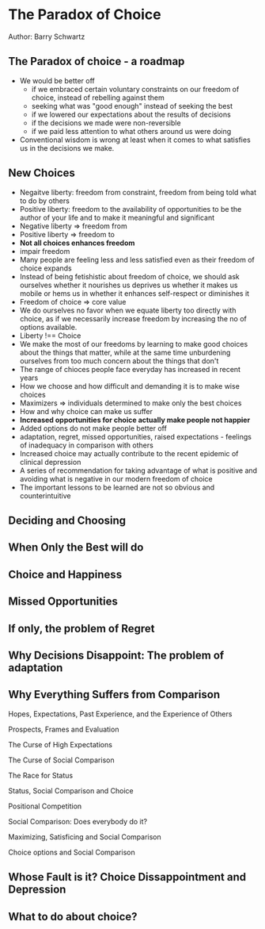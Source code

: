 * The Paradox of Choice
Author: Barry Schwartz

** The Paradox of choice - a roadmap
 - We would be better off
   - if we embraced certain voluntary constraints on our freedom of choice, instead of rebelling against them
   - seeking what was "good enough" instead of seeking the best
   - if we lowered our expectations about the results of decisions
   - if the decisions we made were non-reversible
   - if we paid less attention to what others around us were doing
 - Conventional wisdom is wrong at least when it comes to what satisfies us in the decisions we make.

** New Choices
 - Negaitve liberty: freedom from constraint, freedom from being told what to do by others
 - Positive liberty: freedom to the availability of opportunities to be the author of your life and to make it meaningful and significant
 - Negative liberty => freedom from
 - Positive liberty => freedom to
 - *Not all choices enhances freedom*
 - impair freedom
 - Many people are feeling less and less satisfied even as their freedom of choice expands
 - Instead of being fetishistic about freedom of choice, we should ask ourselves whether it nourishes us deprives us
   whether it makes us mobile or hems us in
   whether it enhances self-respect or diminishes it
 - Freedom of choice => core value
 - We do ourselves no favor when we equate liberty too directly with choice, as if we necessarily increase freedom by increasing the no of options available.
 - Liberty !== Choice
 - We make the most of our freedoms by learning to make good choices about the things that matter,
   while at the same time unburdening ourselves from too much concern about the things that don't
 - The range of chioces people face everyday has increased in recent years
 - How we choose and how difficult and demanding it is to make wise choices
 - Maximizers => individuals determined to make only the best choices
 - How and why choice can make us suffer
 - *Increased opportunities for choice actually make people not happier*
 - Added options do not make people better off
 - adaptation, regret, missed opportunities, raised expectations - feelings of inadequacy in comparison with others
 - Increased choice may actually contribute to the recent epidemic of clinical depression
 - A series of recommendation for taking advantage of what is positive and avoiding what is negative in our modern freedom of choice
 - The important lessons to be learned are not so obvious and counterintuitive

** Deciding and Choosing

** When Only the Best will do

** Choice and Happiness

** Missed Opportunities

** If only, the problem of Regret

** Why Decisions Disappoint: The problem of adaptation

** Why Everything Suffers from Comparison

**** Hopes, Expectations, Past Experience, and the Experience of Others

**** Prospects, Frames and Evaluation

**** The Curse of High Expectations

**** The Curse of Social Comparison

**** The Race for Status

**** Status, Social Comparison and Choice

**** Positional Competition

**** Social Comparison: Does everybody do it?

**** Maximizing, Satisficing and Social Comparison

**** Choice options and Social Comparison


** Whose Fault is it? Choice Dissappointment and Depression

** What to do about choice?
